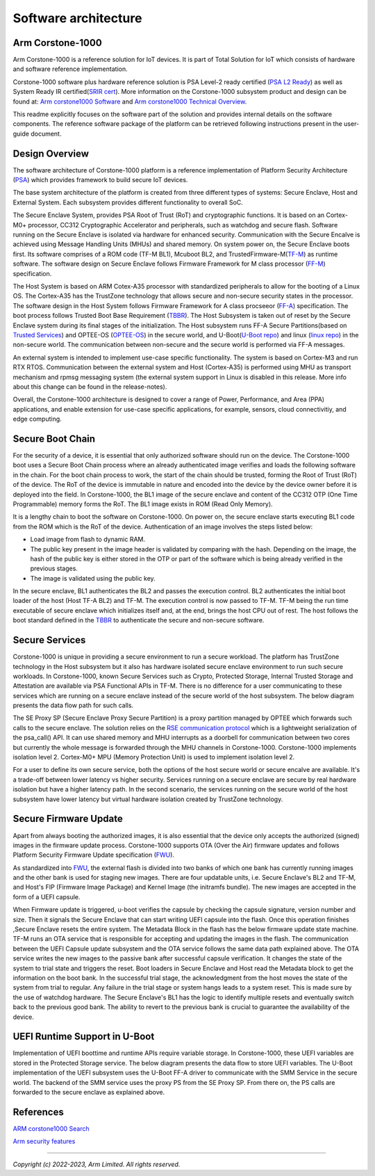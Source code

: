 ..
 # Copyright (c) 2022-2023, Arm Limited.
 #
 # SPDX-License-Identifier: MIT

######################
Software architecture
######################


*****************
Arm Corstone-1000
*****************

Arm Corstone-1000 is a reference solution for IoT devices. It is part of
Total Solution for IoT which consists of hardware and software reference
implementation.

Corstone-1000 software plus hardware reference solution is PSA Level-2 ready
certified (`PSA L2 Ready`_) as well as System Ready IR certified(`SRIR cert`_).
More information on the Corstone-1000 subsystem product and design can be
found at:
`Arm corstone1000 Software`_ and `Arm corstone1000 Technical Overview`_.

This readme explicitly focuses on the software part of the solution and
provides internal details on the software components. The reference
software package of the platform can be retrieved following instructions
present in the user-guide document.

***************
Design Overview
***************

The software architecture of Corstone-1000 platform is a reference
implementation of Platform Security Architecture (`PSA`_) which provides
framework to build secure IoT devices.

The base system architecture of the platform is created from three
different types of systems: Secure Enclave, Host and External System.
Each subsystem provides different functionality to overall SoC.


.. image:: images/CorstoneSubsystems.png
   :width: 720
   :alt: CorstoneSubsystems


The Secure Enclave System, provides PSA Root of Trust (RoT) and
cryptographic functions. It is based on an Cortex-M0+ processor,
CC312 Cryptographic Accelerator and peripherals, such as watchdog and
secure flash. Software running on the Secure Enclave is isolated via
hardware for enhanced security. Communication with the Secure Encalve
is achieved using Message Handling Units (MHUs) and shared memory.
On system power on, the Secure Enclave boots first. Its software
comprises of a  ROM code (TF-M BL1), Mcuboot BL2, and
TrustedFirmware-M(`TF-M`_) as runtime software. The software design on
Secure Enclave follows Firmware Framework for M class
processor (`FF-M`_) specification.

The Host System is based on ARM Cotex-A35 processor with standardized
peripherals to allow for the booting of a Linux OS. The Cortex-A35 has
the TrustZone technology that allows secure and non-secure security
states in the processor. The software design in the Host System follows
Firmware Framework for A class procseeor (`FF-A`_) specification.
The boot process follows Trusted Boot Base Requirement (`TBBR`_).
The Host Subsystem is taken out of reset by the Secure Enclave system
during its final stages of the initialization. The Host subsystem runs
FF-A Secure Partitions(based on `Trusted Services`_) and OPTEE-OS
(`OPTEE-OS`_) in the secure world, and U-Boot(`U-Boot repo`_) and
linux (`linux repo`_) in the non-secure world. The communication between
non-secure and the secure world is performed via FF-A messages.

An external system is intended to implement use-case specific
functionality. The system is based on Cortex-M3 and run RTX RTOS.
Communication between the external system and Host (Cortex-A35) is performed
using MHU as transport mechanism and rpmsg messaging system (the external system
support in Linux is disabled in this release. More info about this change can be found in the
release-notes).

Overall, the Corstone-1000 architecture is designed to cover a range
of Power, Performance, and Area (PPA) applications, and enable extension
for use-case specific applications, for example, sensors, cloud
connectivitiy, and edge computing.

*****************
Secure Boot Chain
*****************

For the security of a device, it is essential that only authorized
software should run on the device. The Corstone-1000 boot uses a
Secure Boot Chain process where an already authenticated image verifies
and loads the following software in the chain. For the boot chain
process to work, the start of the chain should be trusted, forming the
Root of Trust (RoT) of the device. The RoT of the device is immutable in
nature and encoded into the device by the device owner before it
is deployed into the field. In Corstone-1000, the BL1 image of the secure
enclave and content of the CC312 OTP (One Time Programmable) memory
forms the RoT. The BL1 image exists in ROM (Read Only Memory).

.. image:: images/SecureBootChain.png
   :width: 870
   :alt: SecureBootChain

It is a lengthy chain to boot the software on Corstone-1000. On power on,
the secure enclave starts executing BL1 code from the ROM which is the RoT
of the device. Authentication of an image involves the steps listed below:

- Load image from flash to dynamic RAM.
- The public key present in the image header is validated by comparing with the hash.
  Depending on the image, the hash of the public key is either stored in the OTP or part
  of the software which is being already verified in the previous stages.
- The image is validated using the public key.

In the secure enclave, BL1 authenticates the BL2 and passes the execution
control. BL2 authenticates the initial boot loader of the host (Host TF-A BL2)
and TF-M. The execution control is now passed to TF-M. TF-M being the run
time executable of secure enclave which initializes itself and, at the end,
brings the host CPU out of rest. The host follows the boot standard defined
in the `TBBR`_ to authenticate the secure and non-secure software.

***************
Secure Services
***************

Corstone-1000 is unique in providing a secure environment to run a secure
workload. The platform has TrustZone technology in the Host subsystem but
it also has hardware isolated secure enclave environment to run such secure
workloads. In Corstone-1000, known Secure Services such as Crypto, Protected
Storage, Internal Trusted Storage and Attestation are available via PSA
Functional APIs in TF-M. There is no difference for a user communicating to
these services which are running on a secure enclave instead of the
secure world of the host subsystem. The below diagram presents the data
flow path for such calls.


.. image:: images/SecureServices.png
   :width: 930
   :alt: SecureServices


The SE Proxy SP (Secure Enclave Proxy Secure Partition) is a proxy partition
managed by OPTEE which forwards such calls to the secure enclave. The
solution relies on the `RSE communication protocol
<https://tf-m-user-guide.trustedfirmware.org/platform/arm/rse/rse_comms.html>`_
which is a lightweight serialization of the psa_call() API. It can use shared
memory and MHU interrupts as a doorbell for communication between two cores
but currently the whole message is forwarded through the MHU channels in Corstone-1000.
Corstone-1000 implements isolation level 2. Cortex-M0+ MPU (Memory Protection
Unit) is used to implement isolation level 2.

For a user to define its own secure service, both the options of the host
secure world or secure encalve are available. It's a trade-off between
lower latency vs higher security. Services running on a secure enclave are
secure by real hardware isolation but have a higher latency path. In the
second scenario, the services running on the secure world of the host
subsystem have lower latency but virtual hardware isolation created by
TrustZone technology.


**********************
Secure Firmware Update
**********************

Apart from always booting the authorized images, it is also essential that
the device only accepts the authorized (signed) images in the firmware update
process. Corstone-1000 supports OTA (Over the Air) firmware updates and
follows Platform Security Firmware Update specification (`FWU`_).

As standardized into `FWU`_, the external flash is divided into two
banks of which one bank has currently running images and the other bank is
used for staging new images.  There are four updatable units, i.e. Secure
Enclave's BL2 and TF-M, and Host's FIP (Firmware Image Package) and Kernel
Image (the initramfs bundle). The new images are accepted in the form of a UEFI capsule.


.. image:: images/ExternalFlash.png
   :width: 690
   :alt: ExternalFlash

When Firmware update is triggered, u-boot verifies the capsule by checking the
capsule signature, version number and size. Then it signals the Secure Enclave
that can start writing UEFI capsule into the flash. Once this operation finishes
,Secure Enclave resets the entire system.
The Metadata Block in the flash has the below firmware update state machine.
TF-M runs an OTA service that is responsible for accepting and updating the
images in the flash. The communication between the UEFI Capsule update
subsystem and the OTA service follows the same data path explained above.
The OTA service writes the new images to the passive bank after successful
capsule verification. It changes the state of the system to trial state and
triggers the reset. Boot loaders in Secure Enclave and Host read the Metadata
block to get the information on the boot bank. In the successful trial stage,
the acknowledgment from the host moves the state of the system from trial to
regular. Any failure in the trial stage or system hangs leads to a system
reset. This is made sure by the use of watchdog hardware. The Secure Enclave's
BL1 has the logic to identify multiple resets and eventually switch back to the
previous good bank. The ability to revert to the previous bank is crucial to
guarantee the availability of the device.


.. image:: images/SecureFirmwareUpdate.png
   :width: 430
   :alt: SecureFirmwareUpdate



******************************
UEFI Runtime Support in U-Boot
******************************

Implementation of UEFI boottime and runtime APIs require variable storage.
In Corstone-1000, these UEFI variables are stored in the Protected Storage
service. The below diagram presents the data flow to store UEFI variables.
The U-Boot implementation of the UEFI subsystem uses the U-Boot FF-A driver to
communicate with the SMM Service in the secure world. The backend of the
SMM service uses the proxy PS from the SE Proxy SP. From there on, the PS
calls are forwarded to the secure enclave as explained above.


.. image:: images/UEFISupport.png
   :width: 590
   :alt: UEFISupport


***************
References
***************
`ARM corstone1000 Search`_

`Arm security features`_

--------------

*Copyright (c) 2022-2023, Arm Limited. All rights reserved.*

.. _Arm corstone1000 Technical Overview: https://developer.arm.com/documentation/102360/0000
.. _Arm corstone1000 Software: https://developer.arm.com/Tools%20and%20Software/Corstone-1000%20Software
.. _Arm corstone1000 Search: https://developer.arm.com/search#q=corstone-1000
.. _Arm security features: https://www.arm.com/architecture/security-features/platform-security
.. _linux repo: https://git.kernel.org/pub/scm/linux/kernel/git/stable/linux.git/
.. _FF-A: https://developer.arm.com/documentation/den0077/latest
.. _FF-M: https://developer.arm.com/architectures/Firmware%20Framework%20for%20M-Profile
.. _FWU: https://developer.arm.com/documentation/den0118/a/
.. _OPTEE-OS: https://github.com/OP-TEE/optee_os
.. _PSA: https://www.psacertified.org/
.. _PSA L2 Ready: https://www.psacertified.org/products/corstone-1000/
.. _SRIR cert: https://armkeil.blob.core.windows.net/developer/Files/pdf/certificate-list/arm-systemready-ir-certification-arm-corstone-1000.pdf
.. _TBBR: https://developer.arm.com/documentation/den0006/latest
.. _TF-M: https://www.trustedfirmware.org/projects/tf-m/
.. _Trusted Services: https://www.trustedfirmware.org/projects/trusted-services/
.. _U-Boot repo: https://github.com/u-boot/u-boot.git
